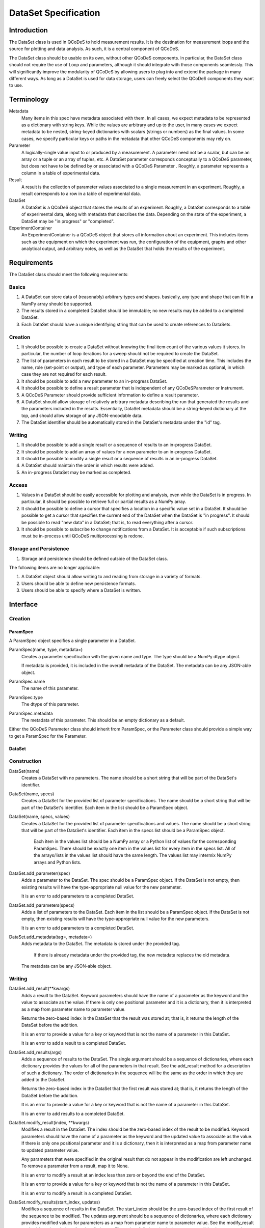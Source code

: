=====================
DataSet Specification
=====================

Introduction
============

The DataSet class is used in QCoDeS to hold measurement results.
It is the destination for measurement loops and the source for plotting and data analysis.
As such, it is a central component of QCoDeS.

The DataSet class should be usable on its own, without other QCoDeS components.
In particular, the DataSet class should not require the use of Loop and parameters, although it should integrate with those components seamlessly.
This will significantly improve the modularity of QCoDeS by allowing users to plug into and extend the package in many different ways.
As long as a DataSet is used for data storage, users can freely select the QCoDeS components they want to use.

Terminology
================

Metadata
    Many items in this spec have metadata associated with them.
    In all cases, we expect metadata to be represented as a dictionary with string keys.
    While the values are arbitrary and up to the user, in many cases we expect metadata to be nested, string-keyed dictionaries
    with scalars (strings or numbers) as the final values.
    In some cases, we specify particular keys or paths in the metadata that other QCoDeS components may rely on.

Parameter
    A logically-single value input to or produced by a measurement.
    A parameter need not be a scalar, but can be an array or a tuple or an array of tuples, etc.
    A DataSet parameter corresponds conceptually to a QCoDeS parameter, but does not have to be defined by or associated with a QCoDeS Parameter . 
    Roughly, a parameter represents a column in a table of experimental data.
    
Result
    A result is the collection of parameter values associated to a single measurement in an experiment.
    Roughly, a result corresponds to a row in a table of experimental data.
    
DataSet
    A DataSet is a QCoDeS object that stores the results of an experiment.
    Roughly, a DataSet corresponds to a table of experimental data, along with metadata that describes the data.
    Depending on the state of the experiment, a DataSet may be "in progress" or "completed".

ExperimentContainer
    An ExperimentContainer is a QCoDeS object that stores all information about an experiment.
    This includes items such as the equipment on which the experiment was run, the configuration of the equipment, graphs and other analytical output, and arbitrary notes, as well as the DataSet that holds the results of the experiment.

Requirements
============

The DataSet class should meet the following requirements:

Basics
---------

#. A DataSet can store data of (reasonably) arbitrary types and shapes. basically, any type and shape that can fit in a NumPy array should be supported.
#. The results stored in a completed DataSet should be immutable; no new results may be added to a completed DataSet.
#. Each DataSet should have a unique identifying string that can be used to create references to DataSets.

Creation
------------

#. It should be possible to create a DataSet without knowing the final item count of the various values it stores. 
   In particular, the number of loop iterations for a sweep should not be required to create the DataSet.
#. The list of parameters in each result to be stored in a DataSet may be specified at creation time.
   This includes the name, role (set-point or output), and type of each parameter.
   Parameters may be marked as optional, in which case they are not required for each result.
#. It should be possible to add a new parameter to an in-progress DataSet.
#. It should be possible to define a result parameter that is independent of any QCoDeSParameter or Instrument.
#. A QCoDeS Parameter should provide sufficient information to define a result parameter.
#. A DataSet should allow storage of relatively arbitrary metadata describing the run that 
   generated the results and the parameters included in the results.
   Essentially, DataSet metadata should be a string-keyed dictionary at the top, 
   and should allow storage of any JSON-encodable data.
#. The DataSet identifier should be automatically stored in the DataSet's metadata under the "id" tag.

   
Writing
----------

#. It should be possible to add a single result or a sequence of results to an in-progress DataSet.
#. It should be possible to add an array of values for a new parameter to an in-progress DataSet.
#. It should be possible to modify a single result or a sequence of results in an in-progress DataSet.
#. A DataSet should maintain the order in which results were added.
#. An in-progress DataSet may be marked as completed.

Access
---------

#. Values in a DataSet should be easily accessible for plotting and analysis, even while the DataSet is in progress.
   In particular, it should be possible to retrieve full or partial results as a NumPy array.
#. It should be possible to define a cursor that specifies a location in a specific value set in a DataSet.
   It should be possible to get a cursor that specifies the current end of the DataSet when the DataSet is "in progress".
   It should be possible to read "new data" in a DataSet; that is, to read everything after a cursor.
#. It should be possible to subscribe to change notifications from a DataSet.
   It is acceptable if such subscriptions must be in-process until QCoDeS multiprocessing is redone.

Storage and Persistence
-----------------------

#. Storage and persistence should be defined outside of the DataSet class.

The following items are no longer applicable:

#. A DataSet object should allow writing to and reading from storage in a variety of formats.
#. Users should be able to define new persistence formats.
#. Users should be able to specify where a DataSet is written.

Interface
=========

Creation
--------

ParamSpec
~~~~~~~~~

A ParamSpec object specifies a single parameter in a DataSet.

ParamSpec(name, type, metadata=)
    Creates a parameter specification with the given name and type. 
    The type should be a NumPy dtype object.
    
    If metadata is provided, it is included in the overall metadata of the DataSet.
    The metadata can be any JSON-able object.
    
ParamSpec.name
    The name of this parameter.
    
ParamSpec.type
    The dtype of this parameter.
    
ParamSpec.metadata
    The metadata of this parameter.
    This should be an empty dictionary as a default.
    
Either the QCoDeS Parameter class should inherit from ParamSpec, or the Parameter class should provide
a simple way to get a ParamSpec for the Parameter.

DataSet
~~~~~~~

Construction
------------

DataSet(name)
    Creates a DataSet with no parameters.
    The name should be a short string that will be part of the DataSet's identifier.

DataSet(name, specs)
    Creates a DataSet for the provided list of parameter specifications.
    The name should be a short string that will be part of the DataSet's identifier.
    Each item in the list should be a ParamSpec object.
	
DataSet(name, specs, values)
    Creates a DataSet for the provided list of parameter specifications and values.
    The name should be a short string that will be part of the DataSet's identifier.
    Each item in the specs list should be a ParamSpec object.
	Each item in the values list should be a NumPy array or a Python list of values for the corresponding ParamSpec.
	There should be exactly one item in the values list for every item in the specs list.
	All of the arrays/lists in the values list should have the same length.
	The values list may intermix NumPy arrays and Python lists.

DataSet.add_parameter(spec)
    Adds a parameter to the DataSet.
    The spec should be a ParamSpec object.
    If the DataSet is not empty, then existing results will have the type-appropriate null value for the new parameter.
    
    It is an error to add parameters to a completed DataSet.

DataSet.add_parameters(specs)
    Adds a list of parameters to the DataSet.
    Each item in the list should be a ParamSpec object.
    If the DataSet is not empty, then existing results will have the type-appropriate null value for the new parameters.
    
    It is an error to add parameters to a completed DataSet.

DataSet.add_metadata(tag=, metadata=)
    Adds metadata to the DataSet.
    The metadata is stored under the provided tag.
	If there is already metadata under the provided tag, the new metadata replaces the old metadata.
    The metadata can be any JSON-able object.

Writing
-------

DataSet.add_result(**kwargs)
    Adds a result to the DataSet.
    Keyword parameters should have the name of a parameter as the keyword and the value to associate as the value.
    If there is only one positional parameter and it is a dictionary, then it is interpreted as a map from parameter name to parameter value.

    Returns the zero-based index in the DataSet that the result was stored at; that is, it returns the length of the DataSet before the addition.
    
    It is an error to provide a value for a key or keyword that is not the name of a parameter in this DataSet.
    
    It is an error to add a result to a completed DataSet.

DataSet.add_results(args)
    Adds a sequence of results to the DataSet.
    The single argument should be a sequence of dictionaries, where each dictionary provides the values for all of the parameters in that result.
    See the add_result method for a description of such a dictionary.
    The order of dictionaries in the sequence will be the same as the order in which they are added to the DataSet.
    
    Returns the zero-based index in the DataSet that the first result was stored at; that is, it returns the length of the DataSet before the addition.
    
    It is an error to provide a value for a key or keyword that is not the name of a parameter in this DataSet.
    
    It is an error to add results to a completed DataSet.

DataSet.modify_result(index, **kwargs)
    Modifies a result in the DataSet.
    The index should be the zero-based index of the result to be modified.
    Keyword parameters should have the name of a parameter as the keyword and the updated value to associate as the value.
    If there is only one positional parameter and it is a dictionary, then it is interpreted as a map from parameter name to updated parameter value.

    Any parameters that were specified in the original result that do not appear in the modification are left unchanged.
    To remove a parameter from a result, map it to None.

    It is an error to modify a result at an index less than zero or beyond the end of the DataSet.
    
    It is an error to provide a value for a key or keyword that is not the name of a parameter in this DataSet.
    
    It is an error to modify a result in a completed DataSet.

DataSet.modify_results(start_index, updates)
    Modifies a sequence of results in the DataSet.
    The start_index should be the zero-based index of the first result of the sequence to be modified.
    The updates argument should be a sequence of dictionaries, where each dictionary provides modified values for parameters 
    as a map from parameter name to parameter value.
    See the modify_result method for a description of such a dictionary.
    The order of dictionaries in the sequence will be the same as the order in which they are applied to the DataSet.
    
    Any parameters that were specified in a original result that do not appear in the corresponding modification are left unchanged.
    To remove a parameter from a result, map it to None.

    It is an error to modify a result at an index less than zero or beyond the end of the DataSet.
    
    It is an error to provide a value for a key or keyword that is not the name of a parameter in this DataSet.
    
    It is an error to modify results in a completed DataSet.

DataSet.add_parameter_values(spec, values)
	Adds a parameter to the DataSet and associates result values with the new parameter.
	The values must be a NumPy array or a Python list, with each element holding a single result value that matches the parameter's data type.
	If the DataSet is not empty, then the count of provided values must equal the current count of results in the DataSet, or an error will result.
    
    It is an error to add parameters to a completed DataSet.
	
DataSet.mark_complete()
    Marks the DataSet as completed.

Access
------

DataSet.id
    Returns the unique identifying string for this DataSet.
    This string will include the date and time that the DataSet was created and the name supplied to the constructor,
    as well as additional content to ensure uniqueness.

DataSet.length
    This attribute holds the current number of results in the DataSet. 

DataSet.is_empty
    This attribute will be true if the DataSet is empty (has no results), or false if at least one result has been added to the DataSet.
    It is equivalent to testing if the length is zero.

DataSet.is_marked_complete
    This attribute will be true if the DataSet has been marked as complete or false if it is in progress.

DataSet.get_data(*params, start=, end=)
    Returns the values stored in the DataSet for the specified parameters.
    The values are returned as a list of parallel NumPy arrays, one array per parameter.
    The data type of each array is based on the data type provided when the DataSet was created.
    
    The parameter list may contain a mix of string parameter names, QCoDeS Parameter objects, and ParamSpec objects.
    
    If provided, the start and end parameters select a range of results by result count (index). 
    Start defaults to 0, and end defaults to the current length.
    
    If the range is empty -- that is, if the end is less than or equal to the start, or if start is after the current end of the DataSet –
    then a list of empty arrays is returned.

DataSet.get_parameters()
    Returns a list of ParamSpec objects that describe the parameters stored in this DataSet.

DataSet.get_metadata(tag=)
    Returns metadata for this DataSet.
    
    If a tag string is provided, only metadata stored under that tag is returned.
    Otherwise, all metadata is returned.
    
Subscribing
----------------

DataSet.subscribe(callback, min_wait=, min_count=, state=)
    Subscribes the provided callback function to result additions to the DataSet.
    As results are added to the DataSet, the subscriber is notified by having the callback invoked.
    
    - min_wait is the minimum amount of time between notifications for this subscription, in milliseconds. The default is 100.
    - min_count is the minimum number of results for which a notification should be sent. The default is 1.
    
    When the callback is invoked, it is passed the DataSet itself, the current length of the DataSet, and the state object provided when subscribing.
    If no state object was provided, then the callback gets passed None as the fourth parameter.
    
    The callback is invoked when the DataSet is completed, regardless of the values of min_wait and min_count.
    
    This method returns an opaque subscription identifier.

DataSet.unsubscribe(subid)
    Removes the indicated subscription.
    The subid must be the same object that was returned from a DataSet.subscribe call.

Storage
-------

DataSet persistence is handled externally to this class.

The existing QCoDeS storage subsystem should be modified so that some object has two methods:

- A write_dataset method that takes a DataSet object and writes it to the appropriate storage location in an appropriate format.
- A read_dataset method that reads from the appropriate location, either with a specified format or inferring the format, and returns
  a DataSet object.
  
Metadata
========

While in general the metadata associated with a DataSet is free-form, it is useful to specify a set of "well-known" tags and paths that components can rely on to contain specific information.
Other components are free to specify new well-known metadata tags and paths, as long as they don't conflict with the set defined here.

parameters
    This tag contains a dictionary from the string name of each parameter to information about that parameter.
    Thus, if DataSet ds has a parameter named "foo", there will be a key "foo" in the dictionary returned from ds.get_metadata("parameters").
    The value associated with this key will be a string-keyed dictionary.
    
parameters/__param__/spec
    This path contains a string-keyed dictionary with (at least) the following two keys:
    The "type" key is associated with the NumPy dtype for the values of this parameter.
    The "metadata" key is associated with the metadata that was passed to the ParamSpec constructor that defines this parameter, or an empty dictionary if no metadata was set.
    
Utilities
=========

There are many utility routines that may be defined outside of the DataSet class that may be useful.
We collect several of them here, with the note that these functions will not be part of the DataSet class 
and will not be required by the DataSet class.

dataframe_from_dataset(dataset)
    Creates a Pandas DataFrame object from a DataSet that has been marked as completed.

Open Issues
===========

#. Should it be possible to "reopen" a DataSet that has been marked as completed?

This is convenient for adding data analysis results after the experiement has added, but could potentially lead mixing data from different experimental runs accidentally.
It is already possible to modify metadata after the DataSet has beenmarked as completed, but sometimes that may not be sufficient.

